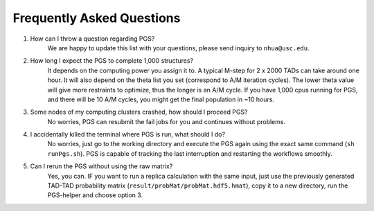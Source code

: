 Frequently Asked Questions
==========================


.. topic:: FAQ



1. How can I throw a question regarding PGS?
    We are happy to update this list with your questions, please send inquiry to ``nhua@usc.edu``.

#. How long I expect the PGS to complete 1,000 structures?
    It depends on the computing power you assign it to. A typical M-step for 2 x 2000 TADs can take around one hour. It will also depend on the theta list you set (correspond to A/M iteration cycles). The lower theta value will give more restraints to optimize, thus the longer is an A/M cycle. If you have 1,000 cpus running for PGS, and there will be 10 A/M cycles, you might get the final population in ~10 hours.

#. Some nodes of my computing clusters crashed, how should I proceed PGS?
    No worries, PGS can resubmit the fail jobs for you and continues without problems.

#. I accidentally killed the terminal where PGS is run, what should I do?
    No worries, just go to the working directory and execute the PGS again using the exact same command (``sh runPgs.sh``). PGS is capable of tracking the last interruption and restarting the workflows smoothly.


#. Can I rerun the PGS without using the raw matrix?
    Yes, you can. IF you want to run a replica calculation with the same input, just use the previously generated TAD-TAD probability matrix (``result/probMat/probMat.hdf5.hmat``), copy it to a new directory, run the PGS-helper and choose option 3.




